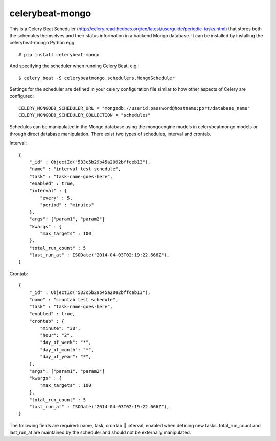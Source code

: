 celerybeat-mongo
################

This is a Celery Beat Scheduler (http://celery.readthedocs.org/en/latest/userguide/periodic-tasks.html)
that stores both the schedules themselves and their status
information in a backend Mongo database. It can be installed by 
installing the celerybeat-mongo Python egg::

    # pip install celerybeat-mongo 

And specifying the scheduler when running Celery Beat, e.g.::

    $ celery beat -S celerybeatmongo.schedulers.MongoScheduler

Settings for the scheduler are defined in your celery configuration file
similar to how other aspects of Celery are configured::

    CELERY_MONGODB_SCHEDULER_URL = "mongodb://userid:password@hostname:port/database_name"
    CELERY_MONGODB_SCHEDULER_COLLECTION = "schedules"

Schedules can be manipulated in the Mongo database using the
mongoengine models in celerybeatmongo.models or through
direct database manipulation. There exist two types of schedules,
interval and crontab.

Interval::

    {
        "_id" : ObjectId("533c5b29b45a2092bffceb13"),
        "name" : "interval test schedule",
        "task" : "task-name-goes-here",
        "enabled" : true,
        "interval" : {
            "every" : 5,
            "period" : "minutes"
        },
        "args": ["param1", "param2"]
        "kwargs" : {
            "max_targets" : 100
        },
        "total_run_count" : 5
        "last_run_at" : ISODate("2014-04-03T02:19:22.666Z"),
    }


Crontab::

    {
        "_id" : ObjectId("533c5b29b45a2092bffceb13"),
        "name" : "crontab test schedule",
        "task" : "task-name-goes-here",
        "enabled" : true,
        "crontab" : {
            "minute": "30",
            "hour": "2",
            "day_of_week": "*",
            "day_of_month": "*",
            "day_of_year": "*",
        },
        "args": ["param1", "param2"]
        "kwargs" : {
            "max_targets" : 100
        },
        "total_run_count" : 5
        "last_run_at" : ISODate("2014-04-03T02:19:22.666Z"),
    }


The following fields are required: name, task, crontab || interval,
enabled when defining new tasks.
total_run_count and last_run_at are maintained by the
scheduler and should not be externally manipulated.
